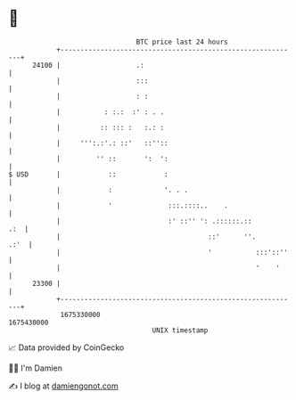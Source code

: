* 👋

#+begin_example
                                   BTC price last 24 hours                    
               +------------------------------------------------------------+ 
         24100 |                   .:                                       | 
               |                   :::                                      | 
               |                   : :                                      | 
               |           : :.:  :' : . .                                  | 
               |          :: ::: :   :.: :                                  | 
               |     ''':.:'.: ::'   ::''::                                 | 
               |         '' ::       ':  ':                                 | 
   $ USD       |            ::            :                                 | 
               |            :             '. . .                            | 
               |            '              :::.::::..    .                  | 
               |                           :' ::'' ': .::::::.::        .:  | 
               |                                     ::'      ''.      .:'  | 
               |                                     '           :::'::''   | 
               |                                                 '    '     | 
         23300 |                                                            | 
               +------------------------------------------------------------+ 
                1675330000                                        1675430000  
                                       UNIX timestamp                         
#+end_example
📈 Data provided by CoinGecko

🧑‍💻 I'm Damien

✍️ I blog at [[https://www.damiengonot.com][damiengonot.com]]
